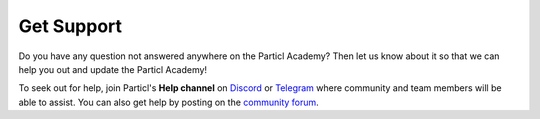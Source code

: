Get Support
===========

Do you have any question not answered anywhere on the Particl Academy? Then let us know about it so that we can help you out and update the Particl Academy!

To seek out for help, join Particl's **Help channel** on `Discord <https://discord.me/particl>`_ or `Telegram <https://t.me/particlhelp>`_ where community and team members will be able to assist. You can also get help by posting on the `community forum <https://particl.community>`_.